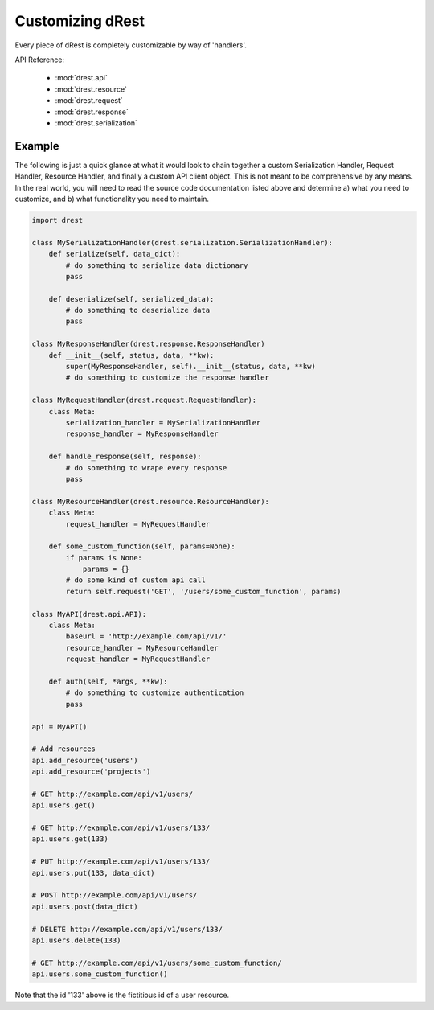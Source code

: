 Customizing dRest
=================

Every piece of dRest is completely customizable by way of 'handlers'.  

API Reference:

    * :mod:`drest.api`
    * :mod:`drest.resource`
    * :mod:`drest.request`
    * :mod:`drest.response`
    * :mod:`drest.serialization`

Example
-------

The following is just a quick glance at what it would look to chain together
a custom Serialization Handler, Request Handler, Resource Handler, and 
finally a custom API client object.  This is not meant to be comprehensive 
by any means. In the real world, you will need to read the source code
documentation listed above and determine a) what you need to customize, and
b) what functionality you need to maintain.

.. code-block:: python

    import drest
    
    class MySerializationHandler(drest.serialization.SerializationHandler):        
        def serialize(self, data_dict):
            # do something to serialize data dictionary
            pass
    
        def deserialize(self, serialized_data):
            # do something to deserialize data
            pass
    
    class MyResponseHandler(drest.response.ResponseHandler)
        def __init__(self, status, data, **kw):
            super(MyResponseHandler, self).__init__(status, data, **kw)
            # do something to customize the response handler        
            
    class MyRequestHandler(drest.request.RequestHandler):
        class Meta:
            serialization_handler = MySerializationHandler
            response_handler = MyResponseHandler
            
        def handle_response(self, response):
            # do something to wrape every response
            pass
    
    class MyResourceHandler(drest.resource.ResourceHandler):
        class Meta:
            request_handler = MyRequestHandler
    
        def some_custom_function(self, params=None):
            if params is None:
                params = {}
            # do some kind of custom api call
            return self.request('GET', '/users/some_custom_function', params)

    class MyAPI(drest.api.API):
        class Meta:
            baseurl = 'http://example.com/api/v1/'
            resource_handler = MyResourceHandler
            request_handler = MyRequestHandler
        
        def auth(self, *args, **kw):
            # do something to customize authentication
            pass
    
    api = MyAPI()
    
    # Add resources
    api.add_resource('users')
    api.add_resource('projects')
    
    # GET http://example.com/api/v1/users/
    api.users.get()
    
    # GET http://example.com/api/v1/users/133/
    api.users.get(133)
    
    # PUT http://example.com/api/v1/users/133/
    api.users.put(133, data_dict)
    
    # POST http://example.com/api/v1/users/
    api.users.post(data_dict)
    
    # DELETE http://example.com/api/v1/users/133/
    api.users.delete(133)
    
    # GET http://example.com/api/v1/users/some_custom_function/
    api.users.some_custom_function()
    
Note that the id '133' above is the fictitious id of a user resource.
